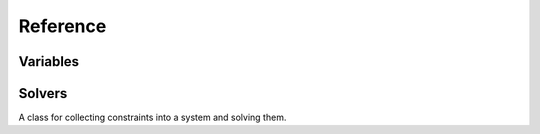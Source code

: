 .. module:: cassowary

Reference
=========


Variables
---------

.. class:: Variable

.. attribute:: Variable.value

    The current value of the variable. If the variable is part of a constraint,
    the value will be updated as constraints are applied and changed.

.. method:: Variable.__init__(name, value=0.0)

    Define a new variable. Value is optional, but will affect the constraint
    solving process if multiple solutions are possible.

Solvers
-------

.. class:: SimplexSolver

    A class for collecting constraints into a system and solving them.

.. method:: SimplexSolver.add_constraint(constraint, strength=REQUIRED, weight=1.0)

    Add a new constraint to the solver system. A constraint is a mathematical
    expression involving 1 or more variables, and an equality or inequality.

    ``strength`` is optional; by default, all constraints are added as
    ``REQUIRED`` constraints.

    ``weight`` is optional; by default, all constraints have an equal weight
    of 1.0.

    Returns the constraint that was added.

.. method:: SimplexSolver.remove_constraint(var)

    Remove a new constraint to the solver system.

    Returns the constraint that was added.

.. method:: SimplexSolver.add_stay(var, strength=REQUIRED, weight=1.0)

    Add a stay constraint to the solver system for the current value of
    the variable ``var``.

    ``strength`` is optional; by default, all constraints are added as
    ``REQUIRED`` constraints.

    ``weight`` is optional; by default, all constraints have an equal weight
    of 1.0.

    Returns the constraint that was added.

.. method:: SimplexSolver.add_edit_var(var)

    Mark a variable as being an edit variable. This allows you to
    suggest values for the variable once you start an edit context.

.. method:: SimplexSolver.remove_edit_var(var)

    Remove the variable from the list of edit variables.

.. method:: SimplexSolver.edit()

    Returns a context manager that can be used to manage the edit process.

.. method:: SimplexSolver.suggest_value(var, value)

    Suggest a new value for a edit variable.

    This method can only be invoked while inside an edit context.
    ``var`` must be a variable that has been identified as an edit
    variable in the current edit context.

.. method:: SimplexSolver.resolve()

    Force a solver system to resolve any ambiguities. Useful when
    introducing edit constraints.
